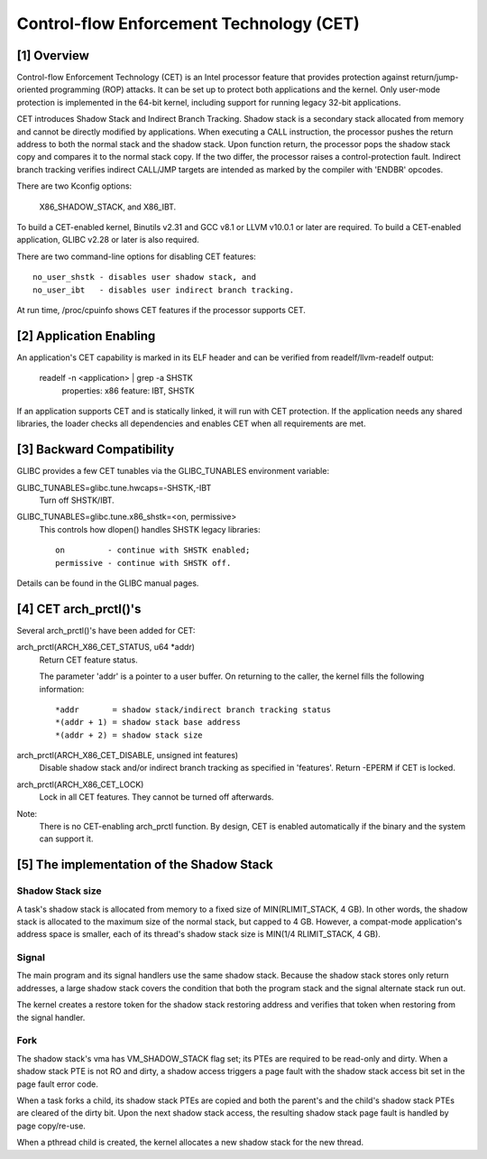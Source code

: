 .. SPDX-License-Identifier: GPL-2.0

=========================================
Control-flow Enforcement Technology (CET)
=========================================

[1] Overview
============

Control-flow Enforcement Technology (CET) is an Intel processor feature
that provides protection against return/jump-oriented programming (ROP)
attacks.  It can be set up to protect both applications and the kernel.
Only user-mode protection is implemented in the 64-bit kernel, including
support for running legacy 32-bit applications.

CET introduces Shadow Stack and Indirect Branch Tracking.  Shadow stack is
a secondary stack allocated from memory and cannot be directly modified by
applications.  When executing a CALL instruction, the processor pushes the
return address to both the normal stack and the shadow stack.  Upon
function return, the processor pops the shadow stack copy and compares it
to the normal stack copy.  If the two differ, the processor raises a
control-protection fault.  Indirect branch tracking verifies indirect
CALL/JMP targets are intended as marked by the compiler with 'ENDBR'
opcodes.

There are two Kconfig options:

    X86_SHADOW_STACK, and X86_IBT.

To build a CET-enabled kernel, Binutils v2.31 and GCC v8.1 or LLVM v10.0.1
or later are required.  To build a CET-enabled application, GLIBC v2.28 or
later is also required.

There are two command-line options for disabling CET features::

    no_user_shstk - disables user shadow stack, and
    no_user_ibt   - disables user indirect branch tracking.

At run time, /proc/cpuinfo shows CET features if the processor supports
CET.

[2] Application Enabling
========================

An application's CET capability is marked in its ELF header and can be
verified from readelf/llvm-readelf output:

    readelf -n <application> | grep -a SHSTK
        properties: x86 feature: IBT, SHSTK

If an application supports CET and is statically linked, it will run with
CET protection.  If the application needs any shared libraries, the loader
checks all dependencies and enables CET when all requirements are met.

[3] Backward Compatibility
==========================

GLIBC provides a few CET tunables via the GLIBC_TUNABLES environment
variable:

GLIBC_TUNABLES=glibc.tune.hwcaps=-SHSTK,-IBT
    Turn off SHSTK/IBT.

GLIBC_TUNABLES=glibc.tune.x86_shstk=<on, permissive>
    This controls how dlopen() handles SHSTK legacy libraries::

        on         - continue with SHSTK enabled;
        permissive - continue with SHSTK off.

Details can be found in the GLIBC manual pages.

[4] CET arch_prctl()'s
======================

Several arch_prctl()'s have been added for CET:

arch_prctl(ARCH_X86_CET_STATUS, u64 *addr)
    Return CET feature status.

    The parameter 'addr' is a pointer to a user buffer.
    On returning to the caller, the kernel fills the following
    information::

        *addr       = shadow stack/indirect branch tracking status
        *(addr + 1) = shadow stack base address
        *(addr + 2) = shadow stack size

arch_prctl(ARCH_X86_CET_DISABLE, unsigned int features)
    Disable shadow stack and/or indirect branch tracking as specified in
    'features'.  Return -EPERM if CET is locked.

arch_prctl(ARCH_X86_CET_LOCK)
    Lock in all CET features.  They cannot be turned off afterwards.

Note:
  There is no CET-enabling arch_prctl function.  By design, CET is enabled
  automatically if the binary and the system can support it.

[5] The implementation of the Shadow Stack
==========================================

Shadow Stack size
-----------------

A task's shadow stack is allocated from memory to a fixed size of
MIN(RLIMIT_STACK, 4 GB).  In other words, the shadow stack is allocated to
the maximum size of the normal stack, but capped to 4 GB.  However,
a compat-mode application's address space is smaller, each of its thread's
shadow stack size is MIN(1/4 RLIMIT_STACK, 4 GB).

Signal
------

The main program and its signal handlers use the same shadow stack.
Because the shadow stack stores only return addresses, a large shadow
stack covers the condition that both the program stack and the signal
alternate stack run out.

The kernel creates a restore token for the shadow stack restoring address
and verifies that token when restoring from the signal handler.

Fork
----

The shadow stack's vma has VM_SHADOW_STACK flag set; its PTEs are required
to be read-only and dirty.  When a shadow stack PTE is not RO and dirty, a
shadow access triggers a page fault with the shadow stack access bit set
in the page fault error code.

When a task forks a child, its shadow stack PTEs are copied and both the
parent's and the child's shadow stack PTEs are cleared of the dirty bit.
Upon the next shadow stack access, the resulting shadow stack page fault
is handled by page copy/re-use.

When a pthread child is created, the kernel allocates a new shadow stack
for the new thread.
